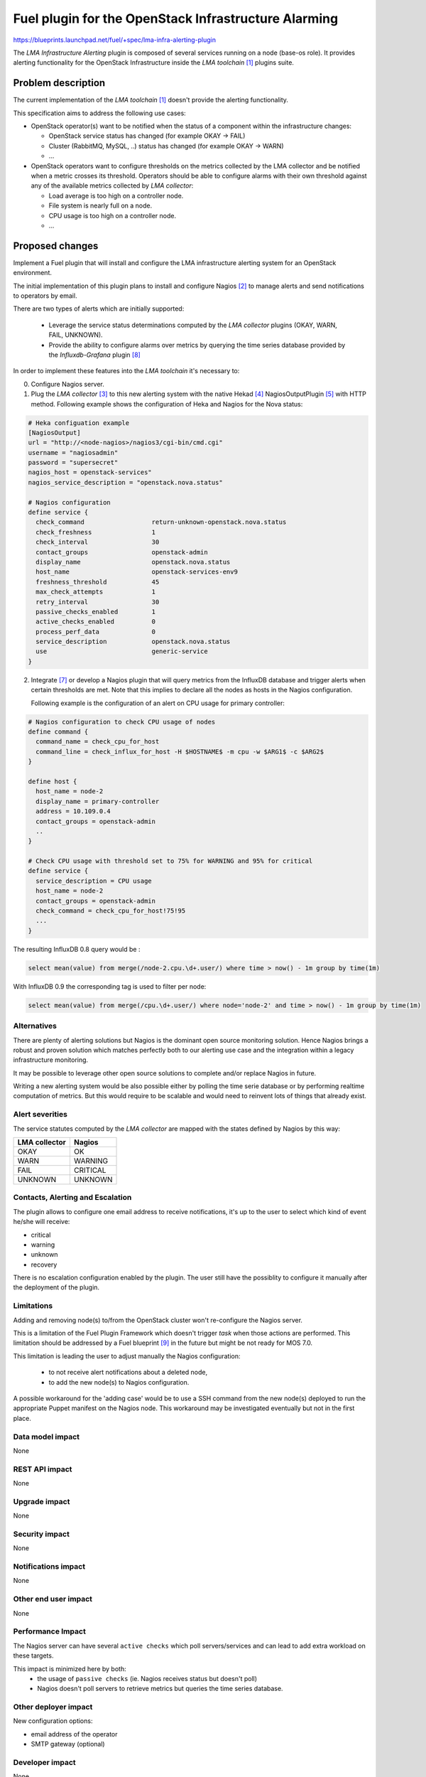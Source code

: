 ..
 This work is licensed under a Creative Commons Attribution 3.0 Unported
 License.

 http://creativecommons.org/licenses/by/3.0/legalcode

=====================================================
Fuel plugin for the OpenStack Infrastructure Alarming
=====================================================


https://blueprints.launchpad.net/fuel/+spec/lma-infra-alerting-plugin

The `LMA Infrastructure Alerting` plugin is composed of several services
running on a node (base-os role). It provides alerting functionality for the
OpenStack Infrastructure inside the `LMA toolchain` [1]_ plugins suite.


Problem description
===================

The current implementation of the `LMA toolchain` [1]_ doesn't provide the
alerting functionality.

This specification aims to address the following use cases:

* OpenStack operator(s) want to be notified when the status of a component
  within the infrastructure changes:

  * OpenStack service status has changed (for example OKAY -> FAIL)
  * Cluster (RabbitMQ, MySQL, ..)  status has changed (for example OKAY -> WARN)
  * ...

* OpenStack operators want to configure thresholds on the metrics collected by
  the LMA collector and be notified when a metric crosses its threshold.
  Operators should be able to configure alarms with their own threshold against
  any of the available metrics collected by `LMA collector`:

  * Load average is too high on a controller node.
  * File system is nearly full on a node.
  * CPU usage is too high on a controller node.
  * ...

Proposed changes
================

Implement a Fuel plugin that will install and configure the LMA infrastructure
alerting system for an OpenStack environment.

The initial implementation of this plugin plans to install and configure
Nagios [2]_ to manage alerts and send notifications to operators by email.

There are two types of alerts which are initially supported:

   * Leverage the service status determinations computed by the `LMA collector`
     plugins (OKAY, WARN, FAIL, UNKNOWN).
   * Provide the ability to configure alarms over metrics by querying the
     time series database provided by the `Influxdb-Grafana` plugin [8]_

In order to implement these features into the `LMA toolchain` it's necessary
to:

0. Configure Nagios server.

1. Plug the `LMA collector` [3]_ to this new alerting system with the native
   Hekad [4]_ NagiosOutputPlugin [5]_ with HTTP method.
   Following example shows the configuration of Heka and Nagios for the
   Nova status:

.. code::

  # Heka configuation example
  [NagiosOutput]
  url = "http://<node-nagios>/nagios3/cgi-bin/cmd.cgi"
  username = "nagiosadmin"
  password = "supersecret"
  nagios_host = openstack-services"
  nagios_service_description = "openstack.nova.status"

  # Nagios configuration
  define service {
    check_command                  return-unknown-openstack.nova.status
    check_freshness                1
    check_interval                 30
    contact_groups                 openstack-admin
    display_name                   openstack.nova.status
    host_name                      openstack-services-env9
    freshness_threshold            45
    max_check_attempts             1
    retry_interval                 30
    passive_checks_enabled         1
    active_checks_enabled          0
    process_perf_data              0
    service_description            openstack.nova.status
    use                            generic-service
  }


2. Integrate [7]_ or develop a Nagios plugin that will query metrics from the
   InfluxDB database and trigger alerts when certain thresholds are met.
   Note that this implies to declare all the nodes as hosts in the Nagios
   configuration.

   Following example is the configuration of an alert on CPU usage for
   primary controller:

.. code::

  # Nagios configuration to check CPU usage of nodes
  define command {
    command_name = check_cpu_for_host
    command_line = check_influx_for_host -H $HOSTNAME$ -m cpu -w $ARG1$ -c $ARG2$
  }

  define host {
    host_name = node-2
    display_name = primary-controller
    address = 10.109.0.4
    contact_groups = openstack-admin
    ..
  }

  # Check CPU usage with threshold set to 75% for WARNING and 95% for critical
  define service {
    service_description = CPU usage
    host_name = node-2
    contact_groups = openstack-admin
    check_command = check_cpu_for_host!75!95
    ...
  }

The resulting InfluxDB 0.8 query would be :

.. code::

  select mean(value) from merge(/node-2.cpu.\d+.user/) where time > now() - 1m group by time(1m)

With InfluxDB 0.9 the corresponding tag is used to filter per node:

.. code::

  select mean(value) from merge(/cpu.\d+.user/) where node='node-2' and time > now() - 1m group by time(1m)


Alternatives
------------

There are plenty of alerting solutions but Nagios is the dominant open
source monitoring solution. Hence Nagios brings a robust and proven solution
which matches perfectly both to our alerting use case and the integration within
a legacy infrastructure monitoring.

It may be possible to leverage other open source solutions to complete and/or
replace Nagios in future.

Writing a new alerting system would be also possible either by polling
the time serie database or by performing realtime computation of metrics.
But this would require to be scalable and would need to reinvent lots of things
that already exist.

Alert severities
----------------

The service statutes computed by the `LMA collector` are mapped with the states
defined by Nagios by this way:

+---------------+----------+
| LMA collector | Nagios   |
+===============+==========+
| OKAY          | OK       |
+---------------+----------+
| WARN          | WARNING  |
+---------------+----------+
| FAIL          | CRITICAL |
+---------------+----------+
| UNKNOWN       | UNKNOWN  |
+---------------+----------+

Contacts, Alerting and Escalation
---------------------------------

The plugin allows to configure one email address to receive notifications,
it's up to the user to select which kind of event he/she will receive:

* critical
* warning
* unknown
* recovery

There is no escalation configuration enabled by the plugin. The user still have
the possiblity to configure it manually after the deployment of the plugin.

Limitations
-----------

Adding and removing node(s) to/from the OpenStack cluster won't re-configure
the Nagios server.

This is a limitation of the Fuel Plugin Framework which doesn't trigger `task`
when those actions are performed. This limitation should be addressed by a
Fuel blueprint [9]_ in the future but might be not ready for MOS 7.0.

This limitation is leading the user to adjust manually the Nagios
configuration:

 * to not receive alert notifications about a deleted node,
 * to add the new node(s) to Nagios configuration.

A possible workaround for the 'adding case' would be to use a SSH command from
the new node(s) deployed to run the appropriate Puppet manifest on the Nagios
node. This workaround may be investigated eventually but not in the first place.

Data model impact
-----------------

None

REST API impact
---------------
None

Upgrade impact
--------------

None

Security impact
---------------

None

Notifications impact
--------------------

None

Other end user impact
---------------------

None

Performance Impact
------------------

The Nagios server can have several ``active checks`` which poll servers/services
and can lead to add extra workload on these targets.

This impact is minimized here by both:
 * the usage of ``passive checks`` (ie. Nagios receives status but doesn't poll)
 * Nagios doesn't poll servers to retrieve metrics but queries the time series
   database.


Other deployer impact
---------------------

New configuration options:

* email address of the operator
* SMTP gateway (optional)

Developer impact
----------------

None

Infrastructure impact
---------------------

None

Implementation
==============

Assignee(s)
-----------

Primary assignee:
  Swann Croiset <scroiset@mirantis.com> (developer)

Other contributors:
  Guillaume Thouvenin <gthouvenin@mirantis.com> (developer)
  Simon Pasquier <spasquier@mirantis.com> (feature lead, developer)

Work Items
----------

* Implement the Puppet manifests for both Ubuntu and CentOS to configure Nagios

  * Nagios server: main configuration.
  * Nagios CGI (Web interface) served by Apache [10]_ and PhP [11]_.
  * Nagios Objects configuration: Commands, Services, Hosts and Contacts.

* Add support for Nagios output plugin of the LMA collector.

* Implement or integrate [7]_ the Nagios plugin to query InfluxDB for alarm
  evaluation over metrics.

* Testing.

* Write the documentation.

Dependencies
============

* Fuel 6.1 and higher.

* LMA Collector Fuel plugin.

Testing
=======

* Prepare a test plan.

* Test the plugin by deploying environments with all Fuel deployment modes and
  the LMA toolchain configured.

* Create integration tests with the LMA toolchain

Acceptance criteria
-------------------

* The operator can login to the Nagios web interface.
* The operator must be notified by email when the state of an
  OpenStack service change (OK -> DOWN, OK -> WARN, DOWN -> OK).
* The operator can define own alerts based on InfluxDB metrics.

Documentation Impact
====================


* Write the User Guide for this plugin: deploy and configure the solution.

* Test Plan.

* Test Report.

References
==========

.. [1] The LMA toolchain is currently composed of several Fuel plugins:

        * LMA collector plugin
        * InfluxDB-Grafana plugin
        * Elasticsearch-Kibana plugin

.. [2] http://nagios.org

.. [3] https://github.com/stackforge/fuel-plugin-lma-collector

.. [4] http://hekad.readthedocs.org/

.. [5] http://hekad.readthedocs.org/en/v0.9.2/config/outputs/nagios.html

.. [6] http://www.influxdb.com/

.. [7] https://github.com/shaharke/influx-nagios-plugin

.. [8] https://github.com/stackforge/fuel-plugin-influxdb-grafana

.. [9] https://blueprints.launchpad.net/fuel/+spec/fuel-task-notify-other-nodes

.. [10] http://httpd.apache.org

.. [11] http://php.net
